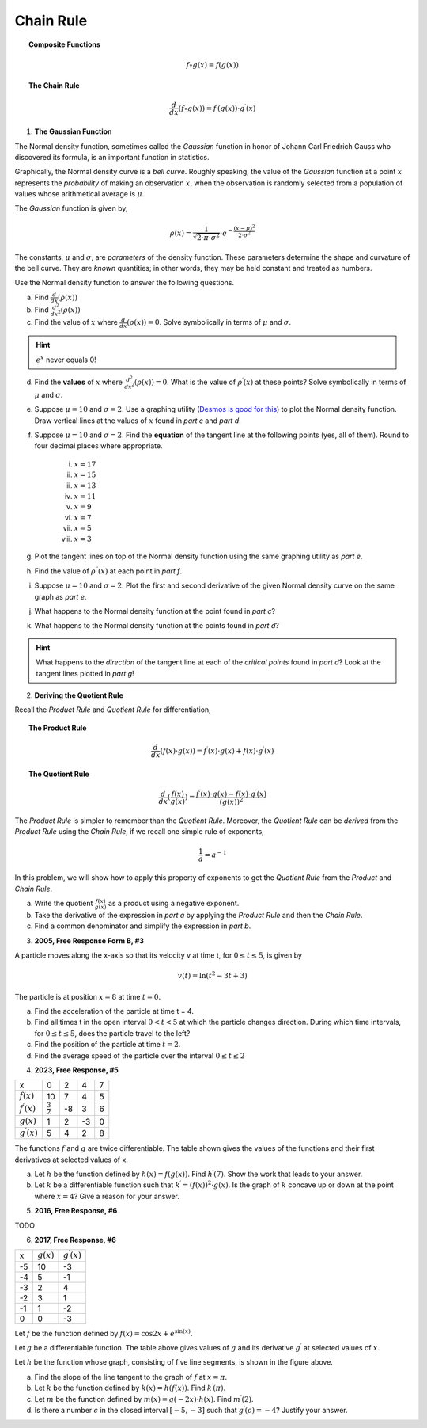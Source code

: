 .. _chain_rule_classwork:

==========
Chain Rule 
==========

.. topic:: Composite Functions

	.. math::
	
		f \circ g (x) = f( g(x) )
		
.. topic:: The Chain Rule

	.. math::
	
		\frac{d}{dx}( f \circ g (x) ) = f^{\prime}(g(x)) \cdot g^{\prime} (x)

1. **The Gaussian Function**

The Normal density function, sometimes called the *Gaussian* function in honor of Johann Carl Friedrich Gauss who discovered its formula, is an important function in statistics. 

Graphically, the Normal density curve is a *bell curve*. Roughly speaking, the value of the *Gaussian* function at a point :math:`x` represents the *probability* of making an observation :math:`x`, when the observation is randomly selected from a population of values whose arithmetical average is :math:`\mu`.

The *Gaussian* function is given by,

.. math::

	\rho ( x ) = \frac{ 1 }{ \sqrt{2 \cdot \pi \cdot \sigma^2} } \cdot e ^ { - \frac{ (x-\mu)^2  }{ 2 \cdot \sigma^2} }
	
The constants, :math:`\mu` and :math:`\sigma`, are *parameters* of the density function. These parameters determine the shape and curvature of the bell curve. They are *known* quantities; in other words, they may be held constant and treated as numbers. 

Use the Normal density function to answer the following questions.


a. Find :math:`\frac{d}{dx}(\rho (x) )`


b. Find :math:`\frac{d^2}{{dx}^2}(\rho (x))`


c. Find the value of :math:`x` where :math:`\frac{d}{dx}(\rho (x) ) = 0`. Solve symbolically in terms of :math:`\mu` and :math:`\sigma`.

.. hint::

     :math:`e^x` never equals 0!

d. Find the **values** of :math:`x` where :math:`\frac{d^2}{{dx}^2}(\rho (x)) = 0`. What is the value of :math:`\rho^{\prime}(x)` at these points? Solve symbolically in terms of :math:`\mu` and :math:`\sigma`.

e. Suppose :math:`\mu=10` and :math:`\sigma=2`. Use a graphing utility (`Desmos is good for this <https://desmos.com>`_) to plot the Normal density function. Draw vertical lines at the values of :math:`x` found in *part c* and *part d*. 

f. Suppose :math:`\mu=10` and :math:`\sigma=2`. Find the **equation** of the tangent line at the following points (yes, all of them). Round to four decimal places where appropriate.

	i. :math:`x = 17`
	
	ii. :math:`x = 15`
	
	iii. :math:`x = 13`
	
	iv. :math:`x = 11`
	
	v. :math:`x = 9`
	
	vi. :math:`x = 7`
	
	vii. :math:`x = 5` 
	
	viii. :math:`x = 3`

g. Plot the tangent lines on top of the Normal density function using the same graphing utility as *part e*. 

h. Find the value of :math:`\rho^{\prime \prime}(x)` at each point in *part f*.

i. Suppose :math:`\mu=10` and :math:`\sigma=2`. Plot the first and second derivative of the given Normal density curve on the same graph as *part e*. 

j. What happens to the Normal density function at the point found in *part c*?

k. What happens to the Normal density function at the points found in *part d*?

.. hint:: 

	What happens to the *direction* of the tangent line at each of the *critical points* found in *part d*? Look at the tangent lines plotted in *part g*!

2. **Deriving the Quotient Rule**

Recall the *Product Rule* and *Quotient Rule* for differentiation,
	
.. topic:: The Product Rule

	.. math:: 
		
		\frac{d}{dx}(f(x) \cdot g(x)) = f^{\prime}(x) \cdot g(x) + f(x) \cdot g^{\prime} (x) 
		
.. topic:: The Quotient Rule

	.. math:: 
	
		\frac{d}{dx}( \frac{f(x)}{g(x)} ) = \frac{ f^{\prime}(x) \cdot g(x) - f(x) \cdot g^{\prime} (x) } { (g(x))^2 }

The *Product Rule* is simpler to remember than the *Quotient Rule*. Moreover, the *Quotient Rule* can be *derived* from the *Product Rule* using the *Chain Rule*, if we recall one simple rule of exponents,

.. math::

	\frac{1}{a} = a ^ {-1}
	
In this problem, we will show how to apply this property of exponents to get the *Quotient Rule* from the *Product* and *Chain Rule*. 

a. Write the quotient :math:`\frac{f(x)}{g(x)}` as a product using a negative exponent. 

b. Take the derivative of the expression in *part a* by applying the *Product Rule* and then the *Chain Rule*.

c. Find a common denominator and simplify the expression in *part b*. 

3. **2005, Free Response Form B, #3**

A particle moves along the x-axis so that its velocity v at time t, for :math:`0 \leq t \leq 5`, is given by

.. math::

	v(t) = \ln(t^2 - 3t +3)
	
The particle is at position :math:`x=8` at time :math:`t=0`.

a. Find the acceleration of the particle at time t = 4.

b. Find all times t in the open interval :math:`0 < t < 5` at which the particle changes direction. During which time intervals, for :math:`0 \leq t \leq 5`, does the particle travel to the left?

c. Find the position of the particle at time :math:`t = 2`.

d. Find the average speed of the particle over the interval :math:`0 \leq t \leq 2`

4. **2023, Free Response, #5**

+-----------------------+--------------------+---------+-----+----+
|          x            |        0           |     2   |  4  |  7 |
+-----------------------+--------------------+---------+-----+----+
| :math:`f(x)`          |       10           |     7   |  4  | 5  |
+-----------------------+--------------------+---------+-----+----+
| :math:`f^{\prime}(x)` | :math:`\frac{3}{2}`|    -8   | 3   |  6 |
+-----------------------+--------------------+---------+-----+----+
| :math:`g(x)`          |          1         |    2    |  -3 | 0  |
+-----------------------+--------------------+---------+-----+----+
| :math:`g^{\prime}(x)` |       5            |    4    |  2  | 8  |
+-----------------------+--------------------+---------+-----+----+


The functions :math:`f` and :math:`g` are twice differentiable. The table shown gives the values of the functions and their first derivatives at selected values of x.

a. Let :math:`h` be the function defined by :math:`h(x)=f(g(x))`. Find :math:`h^{\prime}(7)`. Show the work that leads to your answer.

b. Let :math:`k` be a differentiable function such that :math:`k^{\prime}=(f(x))^2 \cdot g(x)`. Is the graph of :math:`k` concave up or down at the point where :math:`x = 4`? Give a reason for your answer.

5. **2016, Free Response, #6**

TODO

6. **2017, Free Response, #6**

.. image:: ../../../assets/imgs/classwork/2017_apcalc_frp_06.png
	:align: center
	
+-------+--------------+-----------------------+
|   x   | :math:`g(x)` | :math:`g^{\prime}(x)` |
+-------+--------------+-----------------------+
|  -5   |     10       |          -3           |
+-------+--------------+-----------------------+
|  -4   |     5        |           -1          |
+-------+--------------+-----------------------+
|  -3   |     2        |          4            |
+-------+--------------+-----------------------+
|  -2   |    3         |          1            |
+-------+--------------+-----------------------+
|  -1   |    1         |         -2            |
+-------+--------------+-----------------------+
|  0    |     0        |          -3           |
+-------+--------------+-----------------------+

Let :math:`f` be the function defined by :math:`f(x)=\cos{2x} + e^{\sin(x)}`.

Let :math:`g` be a differentiable function. The table above gives values of :math:`g` and its derivative :math:`g^{\prime}` at selected values of :math:`x`.

Let :math:`h` be the function whose graph, consisting of five line segments, is shown in the figure above.

a. Find the slope of the line tangent to the graph of :math:`f` at :math:`x = \pi`.

b. Let :math:`k` be the function defined by :math:`k(x)=h(f(x))`. Find :math:`k^{\prime}(\pi)`.

c. Let :math:`m` be the function defined by :math:`m(x) = g(-2x) \cdot h(x)`. Find :math:`m^{\prime}(2)`.

d. Is there a number :math:`c` in the closed interval :math:`[-5, -3]` such that :math:`g^{\prime}(c) = -4`? Justify your answer.
